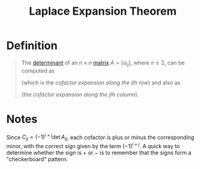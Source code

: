 :PROPERTIES:
:ID:       92f33b54-329d-4f13-9bbc-11cb086f2b34
:END:
#+title: Laplace Expansion Theorem
#+filetags: linear_algebra theorem

* Definition
#+begin_quote
The [[id:fdc2dbe7-d134-4b80-a687-407ac36f637f][determinant]] of an \(n \times n\) [[id:a3e5a759-ca7d-46e2-a390-c3cb8f1cc823][matrix]] \(A = [a_{ij}]\), where \(n \geq 2\), can be computed as

\begin{equation*}
\det(A) = a_{i1}C_{i1} + a_{i2}C_{i2} + \cdots + a_{in}C_{in}
\end{equation*}
\begin{equation*}
= \sum_{j=1}^{n} a_{ij}C_{ij}
\end{equation*}

(which is the /cofactor expansion along the ith row/) and also as

\begin{equation*}
\det(A) = a_{1j}C_{1j} + a_{2j}C_{2j} + \cdots + a_{nj}C_{nj}
\end{equation*}
\begin{equation*}
= \sum_{i=1}^{n} a_{ij}C_{ij}
\end{equation*}

(the /cofactor expansion along the jth column/).

#+end_quote

* Notes
Since \( C_{ij} = (-1)^{i+j} \det A_{ij} \), each cofactor is plus or minus the corresponding minor,
with the correct sign given by the term \( (-1)^{i+j} \). A quick way to determine whether
the sign is \( + \) or \( - \) is to remember that the signs form a "checkerboard" pattern:

\begin{equation*}
\begin{bmatrix}
+ & - & + & - & \cdots \\
- & + & - & + & \cdots \\
+ & - & + & - & \cdots \\
- & + & - & + & \cdots \\
\vdots & \vdots & \vdots & \vdots & \ddots
\end{bmatrix}
\end{equation*}

